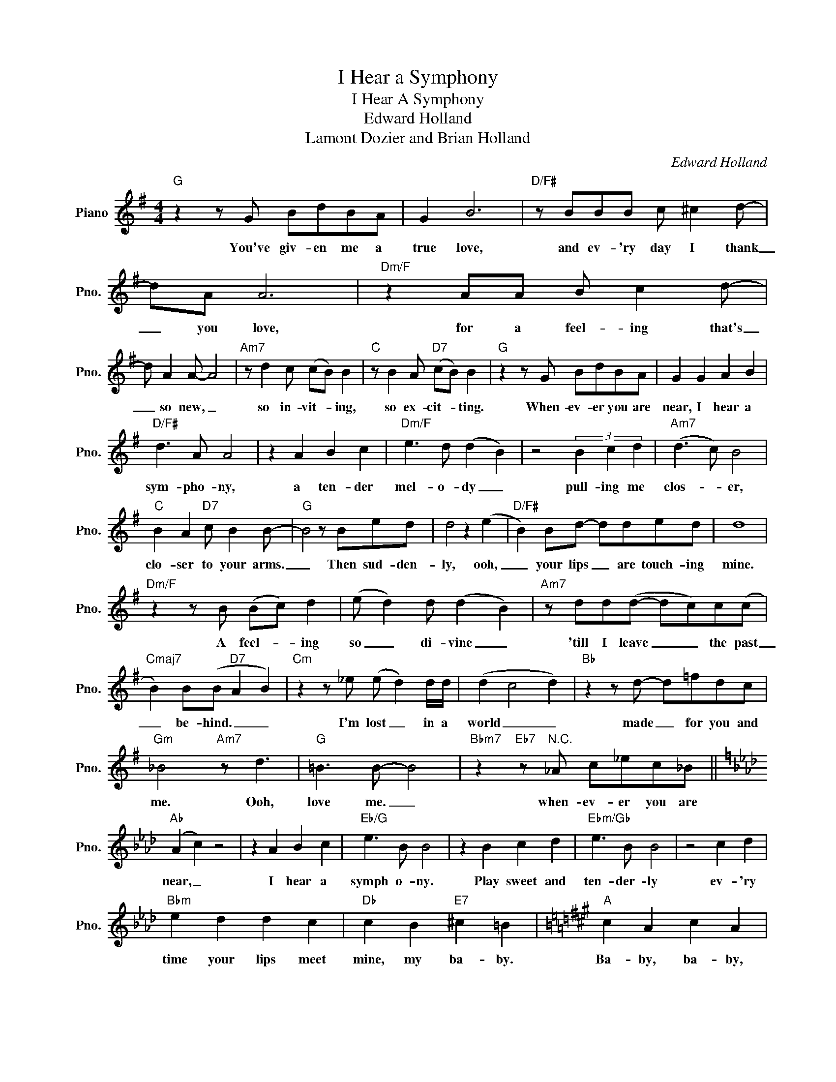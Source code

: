 X:1
T:I Hear a Symphony
T:I Hear A Symphony
T:Edward Holland
T:Lamont Dozier and Brian Holland
C:Edward Holland
Z:All Rights Reserved
L:1/4
M:4/4
K:G
V:1 treble nm="Piano" snm="Pno."
%%MIDI program 0
%%MIDI control 7 100
%%MIDI control 10 64
V:1
"G" z z/ G/ B/d/B/A/ | G B3 |"D/F#" z/ B/B/B/ c/ ^c d/- | d/A/ A3 |"Dm/F" z A/A/ B/ c d/- | %5
w: You've giv- en me a|true love,|and ev- 'ry day I thank|_ you ~~love,|for a feel- ing that's|
 d/ A A/- A2 |"Am7" z/ d c/ (c/B/) B |"C" z/ B A/"D7" (c/B/) B |"G" z z/ G/ B/d/B/A/ | G G A B | %10
w: _ so new, _|so in- vit- * ing,|so ex- cit- * ting.|When- ev- er you are|near, I hear a|
"D/F#" d3/2 A/ A2 | z A B c |"Dm/F" e3/2 d/ (d B) | z2 (3B c d |"Am7" (d3/2 c/) B2 | %15
w: sym- pho- ny,|a ten- der|mel- o- dy _|pull- ing me|clos- * er,|
"C" B A"D7" c/ B B/- |"G" B2 z/ B/e/d/ | d2 z (e |"D/F#" B) B/d/- d/d/e/d/ | d4 | %20
w: clo- ser to your arms.|_ Then sud- den-|ly, ooh,|_ your lips _ are touch- ing|mine.|
"Dm/F" z z/ B/ (B/c/) d | (e/ d) d/ (d B) |"Am7" z/ d/d/(d/- d/c/)c/(c/ | %23
w: A feel- * ing|so _ di- vine _|'till I leave _ _ the past|
"Cmaj7" B) B/(B/"D7" A B) |"Cm" z z/ _e/ (e/ d) d/4d/4 | (d c2 d) |"Bb" z z/ d/- d/=f/d/c/ | %27
w: _ be- hind. _ _|I'm lost _ in a|world _ _|made _ for you and|
"Gm" _B2"Am7" z/ d3/2 |"G" =B3/2 B/- B2 |"Bbm7" z"Eb7" z/"^N.C." _A/ c/_e/c/_B/ || %30
w: me. Ooh,|love me. _|when- ev- er you are|
[K:Ab]"Ab" (A c) z2 | z A B c |"Eb/G" e3/2 B/ B2 | z B c d |"Ebm/Gb" e3/2 B/ B2 | z2 c d | %36
w: near, _|I hear a|symph o- ny.|Play sweet and|ten- der- ly|ev- 'ry|
"Bbm" e d d c |"Db" c B"E7" ^c =B |[K:A]"A" c A c A | z A B c |"E/G#" e3/2 B/ B2 | z B c d | %42
w: time your lips meet|mine, my ba- by.|Ba- by, ba- by,|I feel a|joy with- in.|Don't let this|
"Em/G" e3/2 B/ B2 | z B c d |"Bm" e d d c |"D" c B"F7" d =c |[K:Bb]"Bb" d B d B | z B c d | %48
w: feel- ing end.|Let it go|on and on and|on now, ba- by.|Ba- by, ba- by,|those tears that|
"F/A" f3/2 c/ c2 | z c d e |"Fm/Ab" f3/2 c/ c2 | z c/c/ d e |"Cm" f e e d |"F" d c"F7" (e d) | %54
w: fill my eyes,|I cry not|for my- self|but for those who've|nev- er felt the|joy we've felt. _|
"Bb" z z/ B/ d/f/d/c/ | B B c d |"F/A" f3/2 c/ c2 | z c d e |"Fm/Ab" f3/2 c/ c2 | z B c d | %60
w: When- ev- er you are|near, I hear a|sym- pho- ny.|Each time you|speak to me,|I hear a|
"Cm" f e e d |"F" d c"F7" e d |"Bb" d B d B | z B c d |"F/A" f3/2 c/ c2 | z c d e | %66
w: ten- der rhap- so-|dy of love, love.|Ba- by, ba- by,|as you stand~up|hold- ing me,|whis- p'ring how|
"Fm/Ab" f3/2 c/ c2 | z c d e |"Cm" f e (e d) |"F" d c"F7" e d |"Bb" d B d B | z B c d | %72
w: much you care.|a thou sand|vi- o- lins _|fill the air ~now.|Ba- by, ba- by,|I hear a|
"F/A" f3/2 c/ c2 | z B c d |"Fm/Ab" f3/2 c/ c2 | z (B c) d |"Cm" f e e d |"Fm/Ab" z d- d/ f f/ |: %78
w: sym- pho- ny,|A ten- der|mel- o- dy.|Ooh, _ so|close to me, _|Ah, _ it goes|
"Cm" f e e d |"F""^Repeat \nand Fade" d c"F7" d c :| %80
w: on and on and|on and on and|

